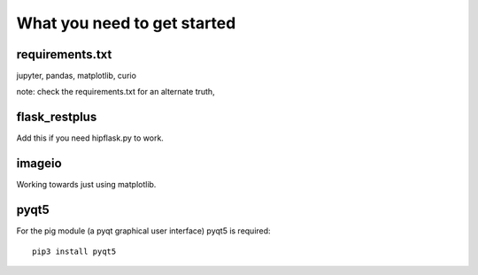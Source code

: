 ==============================
 What you need to get started
==============================


requirements.txt
================

jupyter, pandas, matplotlib, curio

note: check the requirements.txt for an alternate truth,

flask_restplus
==============

Add this if you need hipflask.py to work.

imageio
=======

Working towards just using matplotlib.

pyqt5
=====

For the pig module (a pyqt graphical user interface) pyqt5 is required::

  pip3 install pyqt5
